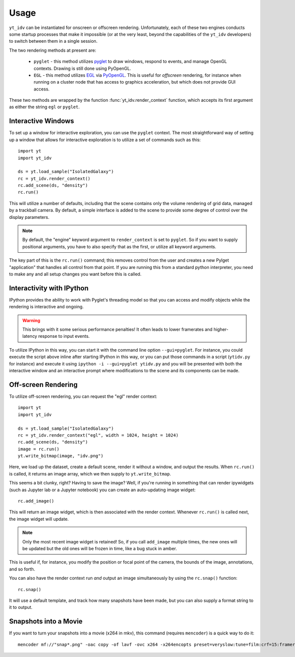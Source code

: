 =====
Usage
=====

``yt_idv`` can be instantiated for onscreen or offscreen rendering.
Unfortunately, each of these two engines conducts some startup processes that
make it impossible (or at the very least, beyond the capabilities of the
``yt_idv`` developers) to switch between them in a single session.

The two rendering methods at present are:

 * ``pyglet`` - this method utilizes `pyglet <https://pyglet.org/>`_ to draw windows, respond to events, and manage OpenGL contexts.  Drawing is still done using PyOpenGL.
 * ``EGL`` - this method utilizes `EGL <https://en.wikipedia.org/wiki/EGL_(API)>`_ via `PyOpenGL <https://pypi.org/project/PyOpenGL/>`_.  This is useful for *offscreen* rendering, for instance when running on a cluster node that has access to graphics acceleration, but which does not provide GUI access.

These two methods are wrapped by the function :func:`yt_idv.render_context` function, which accepts its first argument as either the string ``egl`` or ``pyglet``.

-------------------
Interactive Windows
-------------------

To set up a window for interactive exploration, you can use the ``pyglet``
context.  The most straightforward way of setting up a window that allows for interactive exploration is to utilize a set of commands such as this::

    import yt
    import yt_idv

    ds = yt.load_sample("IsolatedGalaxy")
    rc = yt_idv.render_context()
    rc.add_scene(ds, "density")
    rc.run()

This will utilize a number of defaults, including that the scene contains only
the volume rendering of grid data, managed by a trackball camera.  By default,
a simple interface is added to the scene to provide some degree of control over
the display parameters.

.. note:: By default, the "engine" keyword argument to ``render_context`` is
          set to ``pyglet``.  So if you want to supply positional arguments,
          you have to also specify that as the first, or utilize all keyword
          arguments.

The key part of this is the ``rc.run()`` command; this removes control from the
user and creates a new Pylget "application" that handles all control from that
point.  If you are running this from a standard python interpreter, you need to
make any and all setup changes you want before this is called.

--------------------------
Interactivity with IPython
--------------------------

IPython provides the ability to work with Pyglet's threading model so that you
can access and modify objects while the rendering is interactive and ongoing.

.. warning:: This brings with it some serious performance penalties!  It often
             leads to lower framerates and higher-latency response to input
             events.

To utilize IPython in this way, you can start it with the command line option
``--gui=pyglet``.  For instance, you could execute the script above inline
after starting IPython in this way, or you can put those commands in a script
(``ytidv.py`` for instance) and execute it using ``ipython -i --gui=pyglet
ytidv.py`` and you will be presented with both the interactive window and an
interactive prompt where modifications to the scene and its components can be
made.

--------------------
Off-screen Rendering
--------------------

To utilize off-screen rendering, you can request the "egl" render context::

    import yt
    import yt_idv

    ds = yt.load_sample("IsolatedGalaxy")
    rc = yt_idv.render_context("egl", width = 1024, height = 1024)
    rc.add_scene(ds, "density")
    image = rc.run()
    yt.write_bitmap(image, "idv.png")

Here, we load up the dataset, create a default scene, render it without a
window, and output the results.  When ``rc.run()`` is called, it returns an
image array, which we then supply to ``yt.write_bitmap``.

This seems a bit clunky, right?  Having to save the image?  Well, if you're
running in something that can render ipywidgets (such as Jupyter lab or a
Jupyter notebook) you can create an auto-updating image widget::

    rc.add_image()

This will return an image widget, which is then associated with the render
context.  Whenever ``rc.run()`` is called next, the image widget will update.

.. note:: Only the most recent image widget is retained!  So, if you call
          ``add_image`` multiple times, the new ones will be updated but the
          old ones will be frozen in time, like a bug stuck in amber.

This is useful if, for instance, you modify the position or focal point of the
camera, the bounds of the image, annotations, and so forth.

You can also have the render context run *and* output an image simultaneously
by using the ``rc.snap()`` function::

    rc.snap()

It will use a default template, and track how many snapshots have been made, but you can also supply a format string to it to output.

----------------------
Snapshots into a Movie
----------------------

If you want to turn your snapshots into a movie (x264 in mkv), this command (requires ``mencoder``) is a quick way to do it::

    mencoder mf://"snap*.png" -oac copy -of lavf -ovc x264 -x264encopts preset=veryslow:tune=film:crf=15:frameref=15:fast_pskip=0:global_header:threads=auto -o output_video.mkv
